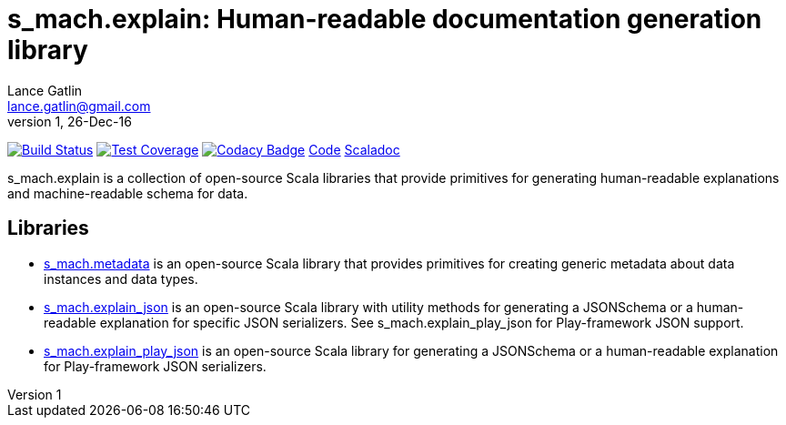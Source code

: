 = s_mach.explain: Human-readable documentation generation library
Lance Gatlin <lance.gatlin@gmail.com>
v1,26-Dec-16
:blogpost-status: unpublished
:blogpost-categories: s_mach, scala

image:https://travis-ci.org/S-Mach/s_mach.explain.svg[Build Status, link="https://travis-ci.org/S-Mach/s_mach.explain"]
image:https://coveralls.io/repos/S-Mach/s_mach.explain/badge.png[Test Coverage,link="https://coveralls.io/r/S-Mach/s_mach.explain"]
image:https://api.codacy.com/project/badge/grade/cf9048205e154e8a9e01244de497db25[Codacy Badge,link="https://www.codacy.com/public/lancegatlin/s_mach.explain"]
https://github.com/S-Mach/s_mach.explain[Code]
http://s-mach.github.io/s_mach.explain/#s_mach.explain.package[Scaladoc]

+s_mach.explain+ is a collection of open-source Scala libraries that provide primitives for
generating human-readable explanations and machine-readable schema for data.

== Libraries

* https://github.com/S-Mach/s_mach.explain/tree/master/metadata[s_mach.metadata] is an open-source Scala library that provides primitives for
creating generic metadata about data instances and data types.

* https://github.com/S-Mach/s_mach.explain/tree/master/explain_json[s_mach.explain_json] is an open-source Scala library with utility methods for generating a
JSONSchema or a human-readable explanation for specific JSON serializers. See
+s_mach.explain_play_json+ for Play-framework JSON support.

* https://github.com/S-Mach/s_mach.explain/tree/master/explain_play_json[s_mach.explain_play_json] is an open-source Scala library for generating a JSONSchema or a
human-readable explanation for Play-framework JSON serializers.

